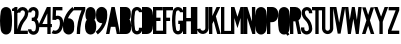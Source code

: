 SplineFontDB: 3.2
FontName: DSESeriesB
FullName: DSE Series B
FamilyName: DSE Series B
Weight: Regular
Copyright: Copyright (c) 2022, Darren Embry
UComments: "2022-5-7: Created with FontForge (http://fontforge.org)"
Version: 001.000
ItalicAngle: 0
UnderlinePosition: -144
UnderlineWidth: 72
Ascent: 960
Descent: 192
InvalidEm: 0
LayerCount: 2
Layer: 0 0 "Back" 1
Layer: 1 0 "Fore" 0
XUID: [1021 323 -1642646731 11131862]
OS2Version: 0
OS2_WeightWidthSlopeOnly: 0
OS2_UseTypoMetrics: 1
CreationTime: 1651977848
ModificationTime: 1657479934
OS2TypoAscent: 0
OS2TypoAOffset: 1
OS2TypoDescent: 0
OS2TypoDOffset: 1
OS2TypoLinegap: 0
OS2WinAscent: 0
OS2WinAOffset: 1
OS2WinDescent: 0
OS2WinDOffset: 1
HheadAscent: 0
HheadAOffset: 1
HheadDescent: 0
HheadDOffset: 1
OS2Vendor: 'PfEd'
Lookup: 258 0 0 "kern" { "kern-1" [172,0,2] } ['kern' ('DFLT' <'dflt' > 'latn' <'dflt' > ) ]
MarkAttachClasses: 1
DEI: 91125
KernClass2: 21 21 "kern-1"
 32 zero three eight B D O Q b d o q
 27 one H I J M N U h i j m n u
 3 two
 4 four
 4 five
 11 six G S g s
 5 seven
 4 nine
 3 A a
 3 C c
 3 E e
 3 F f
 7 K X k x
 3 L l
 3 P p
 3 R r
 3 T t
 11 V W Y v w y
 3 Z z
 5 slash
 26 zero eight C G O Q c g o q
 3 one
 3 two
 5 three
 4 four
 4 five
 3 six
 5 seven
 4 nine
 3 A a
 47 B D E F H I K L M N P R b d e f h i k l m n p r
 3 J j
 3 S s
 3 T t
 3 U u
 11 V W Y v w y
 3 X x
 3 Z z
 6 period
 5 slash
 0 {} 0 {} 0 {} 0 {} 0 {} 0 {} 0 {} 0 {} 0 {} 0 {} 0 {} 0 {} 0 {} 0 {} 0 {} 0 {} 0 {} 0 {} 0 {} 0 {} 0 {} 0 {} 0 {} 0 {} 0 {} 0 {} 0 {} 0 {} 0 {} -4 {} 0 {} -12 {} 0 {} -36 {} 0 {} -17 {} 0 {} -12 {} 0 {} 0 {} 0 {} 0 {} 0 {} 0 {} 0 {} 0 {} 0 {} 0 {} 0 {} 0 {} 0 {} 0 {} 0 {} 0 {} 0 {} 0 {} 0 {} 0 {} 0 {} 0 {} 0 {} 0 {} 0 {} 0 {} 0 {} 0 {} 0 {} 0 {} -63 {} 0 {} 0 {} 0 {} 0 {} 0 {} 0 {} 0 {} 0 {} -8 {} 0 {} 0 {} 0 {} 0 {} 0 {} 0 {} 0 {} 0 {} -9 {} 0 {} -9 {} 0 {} 0 {} 0 {} -13 {} 0 {} 0 {} 0 {} -6 {} 0 {} -29 {} 0 {} -12 {} -4 {} 0 {} 0 {} 0 {} 0 {} 0 {} 0 {} 0 {} 0 {} 0 {} 0 {} 0 {} 0 {} 0 {} 0 {} 0 {} -22 {} 0 {} 0 {} 0 {} 0 {} 0 {} 0 {} -24 {} -24 {} 0 {} 0 {} 0 {} 0 {} 0 {} 0 {} 0 {} 0 {} 0 {} 0 {} 0 {} 0 {} 0 {} 0 {} 0 {} 0 {} 0 {} 0 {} 0 {} 0 {} 0 {} 0 {} 0 {} 0 {} 0 {} 0 {} -89 {} 0 {} -52 {} 0 {} 0 {} -81 {} 0 {} -127 {} 0 {} 0 {} 0 {} 0 {} 0 {} 0 {} -120 {} -120 {} 0 {} 0 {} 0 {} 0 {} 0 {} 0 {} 0 {} 0 {} -10 {} 0 {} -18 {} 0 {} -86 {} 0 {} -8 {} 0 {} 0 {} 0 {} -26 {} -72 {} -96 {} 0 {} -12 {} -28 {} 0 {} 0 {} -9 {} 0 {} 0 {} -4 {} 0 {} 0 {} 0 {} 0 {} 0 {} -62 {} 0 {} -63 {} 0 {} 0 {} 0 {} 0 {} 0 {} 0 {} 0 {} 0 {} 0 {} 0 {} 0 {} 0 {} 0 {} 0 {} 0 {} 0 {} 0 {} 0 {} 0 {} 0 {} 0 {} 0 {} 0 {} 0 {} 0 {} 0 {} -9 {} 0 {} 0 {} 0 {} 0 {} 0 {} -5 {} 0 {} 0 {} 0 {} 0 {} 0 {} 0 {} 0 {} 0 {} 0 {} 0 {} 0 {} 0 {} 0 {} 0 {} -32 {} 0 {} -7 {} 0 {} -85 {} 0 {} -59 {} 0 {} -8 {} -57 {} 0 {} -162 {} -40 {} 0 {} 0 {} 0 {} 0 {} 0 {} -96 {} 0 {} 0 {} 0 {} -1 {} 0 {} 0 {} -48 {} 0 {} 0 {} 0 {} 0 {} 0 {} 0 {} -3 {} 0 {} 0 {} 0 {} 0 {} 0 {} 0 {} 0 {} 0 {} 0 {} -39 {} -9 {} 0 {} 0 {} -88 {} 0 {} -11 {} -6 {} 0 {} 0 {} 0 {} 0 {} -4 {} -58 {} -7 {} -60 {} 0 {} 0 {} 0 {} 0 {} 0 {} 0 {} 0 {} 0 {} -9 {} -80 {} 0 {} 0 {} -66 {} 0 {} -59 {} 0 {} -130 {} 0 {} -42 {} 0 {} 0 {} -14 {} -83 {} -120 {} 0 {} 0 {} 0 {} 0 {} 0 {} 0 {} -31 {} 0 {} 0 {} -5 {} 0 {} 0 {} 0 {} -2 {} 0 {} -31 {} 0 {} 0 {} 0 {} 0 {} 0 {} 0 {} 0 {} -15 {} 0 {} -6 {} 0 {} -49 {} 0 {} -37 {} 0 {} -6 {} -61 {} 0 {} -74 {} -25 {} 0 {} 0 {} 0 {} 0 {} 0 {} -72 {} 0 {} 0 {} -24 {} 0 {} 0 {} 0 {} -61 {} 0 {} -17 {} 0 {} 0 {} -63 {} 0 {} -77 {} 0 {} 0 {} 0 {} 0 {} 0 {} 0 {} -72 {} 0 {} 0 {} 0 {} 0 {} 0 {} 0 {} -45 {} 0 {} -4 {} 0 {} 0 {} 0 {} 0 {} 0 {} 0 {} 0 {} 0 {} 0 {} 0 {} 0 {} 0 {} 0 {} 0 {} 0 {} 24 {} 0 {} 0 {} -120 {} 0 {} -96 {} 0 {} 0 {} 0 {} 0 {} 0 {} 0 {} 0 {} 0 {} 0 {} 0 {} 0 {} 0 {} 0 {}
Encoding: UnicodeBmp
UnicodeInterp: none
NameList: AGL For New Fonts
DisplaySize: -72
AntiAlias: 1
FitToEm: 0
WinInfo: 56 8 6
BeginPrivate: 0
EndPrivate
Grid
-1152 576 m 0
 2304 576 l 1024
  Named: "ex"
-1152 768 m 0
 2304 768 l 1024
  Named: "cap"
EndSplineSet
BeginChars: 65536 36

StartChar: A
Encoding: 65 65 0
Width: 408
Flags: HW
LayerCount: 2
Fore
SplineSet
310.041015625 0 m 1
 268.603515625 204 l 1
 139.396484375 204 l 1
 97.95703125 0 l 1
 0 0 l 1
 156 768 l 1
 252 768 l 1
 408 0 l 1
 310.041015625 0 l 1
249 300.509765625 m 1
 158.896484375 300 l 1
 204 522.048828125 l 1
 249 300.509765625 l 1
156 768 m 1
 252 768 l 1
 156 768 l 1
EndSplineSet
EndChar

StartChar: B
Encoding: 66 66 1
Width: 324
Flags: HW
LayerCount: 2
Fore
SplineSet
305.999023438 482.82421875 m 4
 303.336914062 464.918945312 297.322265625 447.676757812 288.271484375 432 c 4
 283.755859375 424.177734375 278.513671875 416.797851562 272.62109375 409.938476562 c 5
 279.952148438 402.021484375 286.366210938 393.327148438 291.751953125 384 c 4
 298.263671875 372.720703125 303.215820312 360.611328125 306.471679688 348.001953125 c 4
 325.637695312 273.771484375 329.131835938 196.361328125 316.729492188 120.705078125 c 4
 313.91796875 103.552734375 308.024414062 87.05078125 299.333984375 71.9990234375 c 4
 273.610351562 27.4453125 226.072265625 -0.0009765625 174.625976562 -0.0009765625 c 6
 0 0 l 5
 0 768 l 5
 163.564453125 768 l 6
 215.010742188 768 262.548828125 740.553710938 288.271484375 696 c 4
 297.322265625 680.323242188 303.336914062 663.081054688 305.999023438 645.17578125 c 4
 314 591.354492188 314 536.645507812 305.999023438 482.82421875 c 4
211.041992188 496.94140625 m 4
 210.155273438 490.97265625 208.150390625 485.225585938 205.133789062 480 c 4
 196.55859375 465.1484375 180.712890625 456 163.564453125 456 c 6
 96 456 l 5
 96 672 l 5
 163.564453125 672 l 6
 180.712890625 672 196.55859375 662.8515625 205.133789062 648 c 4
 208.150390625 642.774414062 210.155273438 637.02734375 211.041992188 631.05859375 c 4
 217.65234375 586.596679688 217.65234375 541.40234375 211.041992188 496.94140625 c 4
208.61328125 336 m 4
 210.784179688 332.241210938 212.434570312 328.205078125 213.51953125 324.000976562 c 4
 229.353515625 262.678710938 232.239257812 198.732421875 221.994140625 136.234375 c 4
 221.056640625 130.516601562 219.091796875 125.016601562 216.1953125 119.999023438 c 4
 207.62109375 105.147460938 191.775390625 95.9990234375 174.625976562 95.9990234375 c 6
 96 96 l 5
 96 360 l 5
 167.043945312 360 l 6
 184.193359375 360 200.0390625 350.8515625 208.61328125 336 c 4
EndSplineSet
EndChar

StartChar: V
Encoding: 86 86 2
Width: 354
Flags: HW
LayerCount: 2
Fore
SplineSet
256.524414062 768 m 5
 354 768 l 5
 219 1.2001953125 l 5
 135 1.2001953125 l 5
 0 768 l 5
 97.4755859375 768 l 5
 177 316.301757812 l 5
 256.524414062 768 l 5
EndSplineSet
EndChar

StartChar: S
Encoding: 83 83 3
Width: 324
Flags: HW
LayerCount: 2
Fore
SplineSet
324 600 m 5
 228 600 l 5
 228 627 l 6
 228 658.48046875 202.48046875 684 171 684 c 4
 139.520507812 684 114 658.48046875 114 627 c 4
 114 569.008789062 138.653320312 513.624023438 182.065429688 474.0859375 c 4
 272.591796875 390.287109375 323.999023438 272.905273438 324 150 c 4
 324 92.123046875 293.123046875 38.642578125 243 9.7041015625 c 4
 192.876953125 -19.234375 131.123046875 -19.234375 81 9.7041015625 c 4
 30.876953125 38.642578125 0 92.123046875 0 150 c 6
 0 192 l 5
 96 192 l 5
 96 149.868164062 l 6
 96 126.420898438 108.579101562 104.631835938 129 92.8427734375 c 4
 149.419921875 81.052734375 174.579101562 81.052734375 195 92.8427734375 c 4
 215.419921875 104.631835938 228 126.420898438 228 150 c 4
 227.999023438 246.274414062 187.654296875 338.221679688 116.608398438 403.862304688 c 4
 53.7158203125 461.55859375 18.0009765625 542.377929688 18 627 c 4
 18 711.499023438 86.5 780 171 780 c 4
 255.5 780 324 711.5 324 627 c 4
 324 618 324 609 324 600 c 5
EndSplineSet
EndChar

StartChar: C
Encoding: 67 67 4
Width: 324
Flags: HW
LayerCount: 2
Fore
SplineSet
324 628.9140625 m 4
 324 712.356445312 256.356445312 780 172.9140625 780 c 4
 99.779296875 780 37.1455078125 727.618164062 24.2099609375 655.63671875 c 4
 -8.0703125 475.983398438 -8.0703125 292.013671875 24.2099609375 112.361328125 c 4
 32.078125 68.578125 58.84375 30.4853515625 97.37109375 8.2412109375 c 4
 144.1171875 -18.7470703125 201.7109375 -18.7470703125 248.45703125 8.2412109375 c 4
 295.203125 35.23046875 324 85.1083984375 324 139.0859375 c 6
 324 180 l 5
 228 180 l 5
 228.000976562 139.0859375 l 6
 228.000976562 119.405273438 217.500976562 101.220703125 200.45703125 91.3798828125 c 4
 183.413085938 81.5400390625 162.4140625 81.5400390625 145.370117188 91.3798828125 c 4
 131.32421875 99.4892578125 121.565429688 113.376953125 118.696289062 129.338867188 c 4
 88.4345703125 297.763671875 88.4345703125 470.233398438 118.696289062 638.658203125 c 4
 123.413085938 664.90234375 146.25 684 172.9140625 684 c 4
 203.336914062 684 228 659.336914062 228 628.9140625 c 1028
228 628.9140625 m 5
 324 628.9140625 l 1029
EndSplineSet
EndChar

StartChar: D
Encoding: 68 68 5
Width: 324
Flags: HW
LayerCount: 2
Fore
SplineSet
304.731445312 141.470703125 m 4
 301.104492188 118.793945312 292.868164062 97.1015625 280.529296875 77.7333984375 c 4
 249.682617188 29.3154296875 196.248046875 0 138.838867188 0 c 6
 0 0 l 5
 0 768 l 5
 138.83984375 768 l 6
 198.860351562 768 254.321289062 735.979492188 284.33203125 684 c 4
 294.581054688 666.248046875 301.495117188 646.770507812 304.731445312 626.529296875 c 4
 330.422851562 465.86328125 330.422851562 302.135742188 304.731445312 141.470703125 c 4
206.498046875 624.625 m 4
 208.0625 620.327148438 209.213867188 615.888671875 209.936523438 611.37109375 c 4
 234.021484375 460.747070312 234.021484375 307.252929688 209.935546875 156.62890625 c 4
 209.015625 150.877929688 207.401367188 145.259765625 205.12890625 139.897460938 c 4
 193.846679688 113.28515625 167.744140625 96 138.838867188 96 c 6
 96 96 l 5
 96 672 l 5
 138.83984375 672 l 6
 169.108398438 672 196.145507812 653.068359375 206.498046875 624.625 c 4
EndSplineSet
EndChar

StartChar: E
Encoding: 69 69 6
Width: 288
Flags: HW
LayerCount: 2
Fore
SplineSet
288 0 m 5
 0 0 l 5
 0 768 l 5
 282 768 l 5
 282 672 l 5
 96 672 l 5
 96 468 l 5
 216 468 l 5
 216 372 l 5
 96 372 l 5
 96 96 l 5
 288 96 l 5
 288 0 l 5
EndSplineSet
EndChar

StartChar: F
Encoding: 70 70 7
Width: 288
Flags: HW
LayerCount: 2
Fore
SplineSet
0 768 m 5
 288 768 l 5
 288 672 l 5
 96 672 l 5
 96 468 l 5
 204 468 l 5
 204 372 l 5
 96 372 l 5
 96 0 l 5
 0 0 l 5
 0 768 l 5
EndSplineSet
EndChar

StartChar: G
Encoding: 71 71 8
Width: 324
Flags: HW
LayerCount: 2
Fore
SplineSet
172.9140625 780 m 4
 256.356445312 780 324 712.356445312 324 628.9140625 c 5
 228 628.9140625 l 5
 228 659.336914062 203.336914062 684 172.9140625 684 c 4
 146.25 684 123.413085938 664.90234375 118.696289062 638.658203125 c 4
 88.4345703125 470.234375 88.4345703125 297.763671875 118.696289062 129.338867188 c 4
 121.565429688 113.376953125 131.32421875 99.4892578125 145.370117188 91.3798828125 c 4
 162.4140625 81.5400390625 183.413085938 81.5400390625 200.458007812 91.3798828125 c 4
 217.501953125 101.220703125 228.000976562 119.40625 228.000976562 139.0859375 c 6
 228 288 l 5
 180 288 l 5
 180 384 l 5
 324 384 l 5
 324 139.0859375 l 6
 324 85.1083984375 295.203125 35.23046875 248.45703125 8.2421875 c 4
 201.7109375 -18.7470703125 144.1171875 -18.7470703125 97.37109375 8.2421875 c 4
 58.84375 30.4853515625 32.078125 68.578125 24.2099609375 112.361328125 c 4
 -8.0703125 292.013671875 -8.0703125 475.983398438 24.2099609375 655.63671875 c 4
 37.1455078125 727.618164062 99.779296875 780 172.9140625 780 c 4
EndSplineSet
EndChar

StartChar: H
Encoding: 72 72 9
Width: 324
Flags: HW
LayerCount: 2
Fore
SplineSet
0 0 m 5
 0 768 l 5
 96 768 l 5
 96 456 l 5
 228 456 l 5
 228 768 l 5
 324 768 l 5
 324 0 l 5
 228 0 l 5
 228 360 l 5
 96 360 l 5
 96 0 l 5
 0 0 l 5
EndSplineSet
EndChar

StartChar: N
Encoding: 78 78 10
Width: 324
Flags: HW
LayerCount: 2
Fore
SplineSet
324 0 m 5
 240 0 l 5
 96 456 l 5
 96 0 l 5
 0 0 l 5
 0 768 l 5
 98.1455078125 768 l 5
 228 356.795898438 l 5
 228 768 l 5
 324 768 l 5
 324 0 l 5
EndSplineSet
EndChar

StartChar: O
Encoding: 79 79 11
Width: 348
Flags: HW
LayerCount: 2
Fore
SplineSet
250.192382812 8.416015625 m 4
 203.043945312 -18.8046875 144.956054688 -18.8046875 97.8076171875 8.416015625 c 4
 58.912109375 30.8720703125 31.904296875 69.3427734375 23.99609375 113.553710938 c 4
 -7.9990234375 292.430664062 -7.9990234375 475.567382812 23.99609375 654.446289062 c 4
 36.9921875 727.102539062 100.190429688 780 174 780 c 4
 247.809570312 780 311.0078125 727.102539062 324.00390625 654.446289062 c 4
 355.999023438 475.568359375 355.999023438 292.432617188 324.00390625 113.555664062 c 4
 316.096679688 69.34375 289.087890625 30.8720703125 250.192382812 8.416015625 c 4
202.192382812 91.5537109375 m 4
 184.747070312 81.482421875 163.252929688 81.482421875 145.807617188 91.5537109375 c 4
 131.416015625 99.86328125 121.422851562 114.09765625 118.497070312 130.455078125 c 4
 88.5009765625 298.153320312 88.5009765625 469.84375 118.497070312 637.543945312 c 4
 123.306640625 664.427734375 146.690429688 684 174 684 c 4
 201.310546875 684 224.694335938 664.427734375 229.502929688 637.54296875 c 4
 259.499023438 469.844726562 259.499023438 298.154296875 229.502929688 130.45703125 c 4
 226.577148438 114.098632812 216.583984375 99.86328125 202.192382812 91.5537109375 c 4
EndSplineSet
EndChar

StartChar: R
Encoding: 82 82 12
Width: 324
Flags: HW
LayerCount: 2
Fore
SplineSet
96 456 m 5
 96 672 l 5
 151.788085938 672 l 6
 185.150390625 672 214.142578125 649.081054688 221.84375 616.619140625 c 4
 230.051757812 582.018554688 230.05078125 545.979492188 221.84375 511.379882812 c 4
 214.142578125 478.918945312 185.149414062 456 151.788085938 456 c 6
 96 456 l 5
151.788085938 360 m 6
 96 360.000976562 l 5
 96 0.0009765625 l 5
 0 0.0009765625 l 5
 0 768.000976562 l 5
 151.788085938 768.000976562 l 6
 196.344726562 768.000976562 239.076171875 750.301757812 270.58203125 718.794921875 c 4
 292.600585938 696.77734375 308.06640625 669.072265625 315.252929688 638.774414062 c 4
 321.064453125 614.275390625 323.999023438 589.180664062 323.999023438 564.000976562 c 4
 323.999023438 538.8203125 321.063476562 513.725585938 315.252929688 489.2265625 c 4
 305.544921875 448.30078125 280.837890625 412.504882812 246.009765625 388.911132812 c 5
 323.651367188 0.0009765625 l 5
 226.10546875 0.0009765625 l 5
 154.216796875 360.018554688 l 6
 153.407226562 360.0078125 152.596679688 360 151.788085938 360 c 6
EndSplineSet
EndChar

StartChar: I
Encoding: 73 73 13
Width: 96
Flags: HW
LayerCount: 2
Fore
SplineSet
0 0 m 5
 0 768 l 5
 96 768 l 5
 96 0 l 5
 0 0 l 5
EndSplineSet
EndChar

StartChar: J
Encoding: 74 74 14
Width: 336
Flags: HW
LayerCount: 2
Fore
SplineSet
171.416992188 84.068359375 m 4
 209.923828125 85.75 240.276367188 117.45703125 240.276367188 156 c 6
 240.276367188 768 l 5
 336.276367188 768 l 5
 336.276367188 156 l 6
 336.276367188 66.06640625 265.453125 -7.9169921875 175.604492188 -11.83984375 c 4
 89.3798828125 -15.6044921875 14.330078125 46.5771484375 2 131.999023438 c 5
 97.015625 145.713867188 l 5
 102.299804688 109.104492188 134.463867188 82.455078125 171.416992188 84.068359375 c 4
EndSplineSet
EndChar

StartChar: K
Encoding: 75 75 15
Width: 336
Flags: HW
LayerCount: 2
Fore
SplineSet
336 0 m 5
 236.497070312 0 l 5
 135.380859375 370.90625 l 5
 96 288 l 5
 96 0 l 5
 0 0 l 5
 0 768 l 5
 96 768 l 5
 96 511.745117188 l 5
 217.720703125 768 l 5
 324 768 l 5
 198.599609375 504 l 5
 336 0 l 5
EndSplineSet
EndChar

StartChar: L
Encoding: 76 76 16
Width: 288
Flags: HW
LayerCount: 2
Fore
SplineSet
0 768 m 5
 96 768 l 5
 96 90 l 5
 288 90 l 5
 288 0 l 5
 0 0 l 5
 0 768 l 5
EndSplineSet
EndChar

StartChar: M
Encoding: 77 77 17
Width: 372
Flags: HW
LayerCount: 2
Fore
SplineSet
372 768 m 5
 372 0 l 5
 276 0 l 5
 276 456 l 5
 186 168 l 5
 96 456 l 5
 96 0 l 5
 0 0 l 5
 0 768 l 5
 99.0771484375 768 l 5
 186 489.846679688 l 5
 272.922851562 768 l 5
 372 768 l 5
EndSplineSet
EndChar

StartChar: zero
Encoding: 48 48 18
Width: 348
Flags: HWO
LayerCount: 2
Fore
SplineSet
250.192382812 8.416015625 m 4
 203.043945312 -18.8046875 144.956054688 -18.8046875 97.8076171875 8.416015625 c 4
 58.912109375 30.8720703125 31.904296875 69.3427734375 23.99609375 113.553710938 c 4
 -7.9990234375 292.430664062 -7.9990234375 475.567382812 23.99609375 654.446289062 c 4
 36.9921875 727.102539062 100.190429688 780 174 780 c 4
 247.809570312 780 311.0078125 727.102539062 324.00390625 654.446289062 c 4
 355.999023438 475.568359375 355.999023438 292.432617188 324.00390625 113.555664062 c 4
 316.096679688 69.34375 289.087890625 30.8720703125 250.192382812 8.416015625 c 4
202.192382812 91.5537109375 m 4
 184.747070312 81.482421875 163.252929688 81.482421875 145.807617188 91.5537109375 c 4
 131.416015625 99.86328125 121.422851562 114.09765625 118.497070312 130.455078125 c 4
 88.5009765625 298.153320312 88.5009765625 469.84375 118.497070312 637.543945312 c 4
 123.306640625 664.427734375 146.690429688 684 174 684 c 4
 201.310546875 684 224.694335938 664.427734375 229.502929688 637.54296875 c 4
 259.499023438 469.844726562 259.499023438 298.154296875 229.502929688 130.45703125 c 4
 226.577148438 114.098632812 216.583984375 99.86328125 202.192382812 91.5537109375 c 4
EndSplineSet
EndChar

StartChar: P
Encoding: 80 80 19
Width: 324
Flags: HW
LayerCount: 2
Fore
SplineSet
299.077148438 439.383789062 m 4
 272.991210938 376.780273438 211.821289062 336 144 336 c 6
 96 336 l 5
 96 0 l 5
 0 0 l 5
 0 768 l 5
 151.786132812 768 l 6
 219.735351562 768 280.994140625 727.068359375 306.998046875 664.291015625 c 4
 310.424804688 656.017578125 313.184570312 647.484375 315.252929688 638.770507812 c 4
 331.028320312 572.265625 325.365234375 502.475585938 299.077148438 439.383789062 c 4
210.4609375 476.306640625 m 4
 199.28125 449.4765625 173.065429688 432 144 432 c 6
 96 432 l 5
 96 672 l 5
 151.786132812 672 l 6
 180.907226562 672 207.161132812 654.458007812 218.305664062 627.552734375 c 4
 219.774414062 624.006835938 220.95703125 620.349609375 221.844726562 616.615234375 c 4
 232.9453125 569.81640625 228.9609375 520.705078125 210.4609375 476.306640625 c 4
EndSplineSet
EndChar

StartChar: Q
Encoding: 81 81 20
Width: 348
Flags: HW
LayerCount: 2
Fore
SplineSet
118.49609375 637.543945312 m 4
 123.305664062 664.427734375 146.689453125 684 173.999023438 684 c 4
 201.309570312 684 224.693359375 664.427734375 229.502929688 637.54296875 c 4
 259.036132812 472.428710938 259.494140625 303.424804688 230.857421875 138.154296875 c 5
 203.609375 178.380859375 l 5
 143.999023438 138 l 5
 180.32421875 84.35546875 l 5
 168.344726562 83.00390625 156.247070312 85.5263671875 145.806640625 91.5537109375 c 4
 131.415039062 99.86328125 121.421875 114.09765625 118.49609375 130.455078125 c 4
 88.5 298.153320312 88.5 469.84375 118.49609375 637.543945312 c 4
23.99609375 654.446289062 m 4
 36.9912109375 727.102539062 100.189453125 780 173.999023438 780 c 4
 247.80859375 780 311.006835938 727.102539062 324.002929688 654.446289062 c 4
 355.998046875 475.568359375 355.998046875 292.432617188 324.002929688 113.5546875 c 4
 319.573242188 88.7900390625 309.081054688 65.505859375 293.461914062 45.7822265625 c 5
 329.609375 -7.619140625 l 5
 269.998046875 -48 l 5
 236.508789062 1.4111328125 l 5
 191.836914062 -18.6826171875 140.227539062 -16.076171875 97.806640625 8.416015625 c 4
 58.9111328125 30.8720703125 31.9033203125 69.34375 23.99609375 113.553710938 c 4
 -7.9990234375 292.430664062 -7.9990234375 475.567382812 23.99609375 654.446289062 c 4
EndSplineSet
EndChar

StartChar: T
Encoding: 84 84 21
Width: 288
Flags: HW
LayerCount: 2
Fore
SplineSet
0 768 m 5
 288 768 l 5
 288 672 l 5
 192 672 l 5
 192 0 l 5
 96 0 l 5
 96 672 l 5
 0 672 l 5
 0 768 l 5
EndSplineSet
EndChar

StartChar: U
Encoding: 85 85 22
Width: 324
Flags: HW
LayerCount: 2
Fore
SplineSet
0 768 m 5
 96 768 l 5
 96 150 l 6
 96 126.419921875 108.580078125 104.631835938 129.000976562 92.841796875 c 4
 149.420898438 81.052734375 174.580078125 81.052734375 195.000976562 92.841796875 c 4
 215.420898438 104.631835938 228 126.420898438 228 150 c 6
 228 768 l 5
 324 768 l 5
 324 150 l 6
 324 92.123046875 293.123046875 38.642578125 243.000976562 9.7041015625 c 4
 192.877929688 -19.234375 131.123046875 -19.234375 81.0009765625 9.7041015625 c 4
 30.8779296875 38.642578125 0 92.123046875 0 150 c 6
 0 768 l 5
EndSplineSet
EndChar

StartChar: W
Encoding: 87 87 23
Width: 480
Flags: HW
CounterMasks: 1 e0
LayerCount: 2
Fore
SplineSet
198.67578125 768 m 5
 281.32421875 768 l 5
 342.971679688 398.118164062 l 5
 383.427734375 768 l 5
 480 768 l 5
 396 0 l 5
 312 0 l 5
 240 432 l 5
 168 0 l 5
 84 0 l 5
 0 768 l 5
 96.572265625 768 l 5
 137.028320312 398.1171875 l 5
 198.67578125 768 l 5
EndSplineSet
EndChar

StartChar: X
Encoding: 88 88 24
Width: 354
Flags: HW
LayerCount: 2
Fore
SplineSet
126.575195312 393.322265625 m 5
 5.9990234375 768 l 5
 106.84765625 768 l 5
 176.999023438 550.010742188 l 5
 247.151367188 768 l 5
 347.999023438 768 l 5
 227.423828125 393.322265625 l 5
 227.423828125 393.322265625 l 5
 354 0 l 5
 253.15234375 0 l 5
 176.999023438 236.634765625 l 5
 100.84765625 0 l 5
 0 0 l 5
 126.575195312 393.322265625 l 1029
EndSplineSet
EndChar

StartChar: Y
Encoding: 89 89 25
Width: 408
Flags: HW
LayerCount: 2
Fore
SplineSet
305.640625 768 m 5
 408 768 l 5
 252.000976562 348 l 5
 252.000976562 0 l 5
 156.000976562 0 l 5
 156.000976562 348 l 5
 0 768 l 5
 102.408203125 768 l 5
 204 494.484375 l 5
 305.640625 768 l 5
EndSplineSet
EndChar

StartChar: Z
Encoding: 90 90 26
Width: 324
Flags: HW
LayerCount: 2
Fore
SplineSet
98.400390625 96 m 5
 324 96 l 5
 324 0 l 5
 0 0 l 5
 0 108 l 5
 220.899414062 672 l 5
 18 672 l 5
 18 768 l 5
 324.000976562 768 l 5
 324 672 l 5
 98.400390625 96 l 5
EndSplineSet
EndChar

StartChar: one
Encoding: 49 49 27
Width: 156
Flags: HW
LayerCount: 2
Fore
SplineSet
0 719.982421875 m 5
 0 719.982421875 l 5
 30.59375 730.891601562 59.08203125 747.15625 84.076171875 768.00390625 c 5
 156.072265625 768 l 5
 156.072265625 0 l 5
 60.072265625 0 l 5
 60.072265625 660 l 5
 0.072265625 660 l 5
 0 719.982421875 l 5
EndSplineSet
EndChar

StartChar: two
Encoding: 50 50 28
Width: 324
Flags: HW
LayerCount: 2
Fore
SplineSet
96 618 m 5
 0 618 l 5
 0 707.469726562 72.5302734375 780 162 780 c 4
 251.470703125 780 324 707.469726562 324 618 c 4
 324 538.188476562 295.3671875 461.173828125 243.635742188 400.3984375 c 4
 169.436523438 313.235351562 121.185546875 207.810546875 103.53125 96.0009765625 c 5
 312 96 l 5
 312 0 l 5
 0 0 l 5
 -0.0009765625 169.533203125 60.4521484375 333.530273438 170.532226562 462.624023438 c 4
 207.627929688 505.982421875 228 561.061523438 228 618 c 4
 228 654.450195312 198.451171875 684 162 684 c 4
 125.549804688 684 96 654.450195312 96 618 c 5
EndSplineSet
EndChar

StartChar: three
Encoding: 51 51 29
Width: 324
Flags: HW
LayerCount: 2
Fore
SplineSet
235.703125 9.0517578125 m 4
 187.0859375 -19.017578125 127.186523438 -19.017578125 78.5693359375 9.0517578125 c 4
 29.9521484375 37.12109375 0.001953125 88.9951171875 0.001953125 145.133789062 c 5
 96.001953125 145.133789062 l 5
 96.001953125 123.29296875 107.654296875 103.111328125 126.569335938 92.1904296875 c 4
 145.484375 81.26953125 168.788085938 81.26953125 187.703125 92.1904296875 c 4
 201.5390625 100.178710938 211.697265625 113.265625 216.004882812 128.649414062 c 4
 236.430664062 201.607421875 230.642578125 279.416992188 199.647460938 348.549804688 c 4
 189.974609375 370.12109375 168.538085938 384.002929688 144.8984375 384.002929688 c 6
 141.6171875 384 l 5
 108.000976562 384 l 5
 108.000976562 480 l 5
 141.6171875 480 l 6
 168.9765625 480 192.870117188 498.5078125 199.711914062 524.998046875 c 4
 208.720703125 559.890625 211.84765625 596.041992188 208.958984375 631.962890625 c 4
 208.28515625 640.331054688 205.758789062 648.444335938 201.561523438 655.71484375 c 4
 191.456054688 673.217773438 172.780273438 684 152.5703125 684 c 4
 121.328125 684 96 658.672851562 96 627.4296875 c 5
 0 627.4296875 l 5
 0 711.692382812 68.30859375 780 152.5703125 780 c 4
 207.078125 780 257.446289062 750.920898438 284.700195312 703.71484375 c 4
 296.020507812 684.106445312 302.834960938 662.224609375 304.649414062 639.65625 c 4
 308.393554688 593.091796875 304.34375 546.229492188 292.663085938 500.998046875 c 4
 286.159179688 475.80859375 273.458007812 452.646484375 255.759765625 433.666015625 c 5
 268.948242188 420.423828125 279.599609375 404.879882812 287.247070312 387.822265625 c 4
 327.424804688 298.206054688 334.926757812 197.34375 308.44921875 102.768554688 c 4
 297.377929688 63.2236328125 271.266601562 29.5849609375 235.703125 9.0517578125 c 4
EndSplineSet
EndChar

StartChar: four
Encoding: 52 52 30
Width: 372
Flags: HW
LayerCount: 2
Fore
SplineSet
0 192 m 5
 0 288 l 5
 228 768 l 5
 336 768 l 5
 336 282 l 5
 372 282 l 5
 372 192 l 5
 336 192 l 5
 336 0 l 5
 240 0 l 5
 240 192 l 5
 0 192 l 5
96.787109375 282 m 5
 240 583.5 l 1029
96.787109375 282 m 5
 240 282 l 5
 240 583.5 l 1029
EndSplineSet
EndChar

StartChar: five
Encoding: 53 53 31
Width: 324
Flags: HW
LayerCount: 2
Fore
SplineSet
300.001953125 672 m 5
 116.954101562 672 l 5
 111.647460938 507.95703125 l 5
 127.587890625 513.284179688 144.28515625 516 161.09375 516 c 4
 216.826171875 516 268.326171875 486.266601562 296.193359375 438 c 4
 303.858398438 424.723632812 309.524414062 410.390625 313.008789062 395.461914062 c 4
 336.713867188 293.8984375 321.784179688 187.1484375 271.124023438 95.9853515625 c 4
 234.083007812 29.330078125 163.8203125 -12.0068359375 87.564453125 -12.0068359375 c 4
 52.8095703125 -12.0068359375 18.5986328125 -3.3818359375 -12 13.095703125 c 5
 33.5146484375 97.6201171875 l 5
 50.1259765625 88.67578125 68.697265625 83.9931640625 87.564453125 83.9931640625 c 4
 128.959960938 83.9931640625 167.1015625 106.43359375 187.209960938 142.6171875 c 4
 226.291015625 212.943359375 237.80859375 295.293945312 219.521484375 373.642578125 c 4
 218.180664062 379.383789062 216.001953125 384.89453125 213.0546875 390 c 4
 202.3359375 408.563476562 182.529296875 420 161.09375 420 c 4
 140.838867188 420 121.951171875 409.78125 110.935546875 392.913085938 c 5
 12.001953125 396 l 5
 24.001953125 768 l 5
 300.001953125 768 l 5
 300.001953125 672 l 5
EndSplineSet
EndChar

StartChar: six
Encoding: 54 54 32
Width: 324
Flags: HW
LayerCount: 2
Fore
SplineSet
102.083984375 307.99609375 m 5
 106.33203125 337.83203125 131.877929688 360 162.013671875 360 c 4
 192.149414062 360 217.6953125 337.833007812 221.942382812 307.998046875 c 4
 230.036132812 250.959960938 230.036132812 193.064453125 221.942382812 136.026367188 c 4
 219.330078125 117.606445312 208.389648438 101.412109375 192.278320312 92.109375 c 4
 173.548828125 81.296875 150.474609375 81.296875 131.74609375 92.109375 c 4
 115.633789062 101.412109375 104.694335938 117.607421875 102.080078125 136.028320312 c 4
 93.986328125 193.064453125 93.986328125 250.958007812 102.080078125 307.99609375 c 5
 102.083984375 307.99609375 l 5
240.280273438 8.9716796875 m 5
 191.848632812 -18.990234375 132.178710938 -18.990234375 83.748046875 8.9716796875 c 4
 42.08203125 33.02734375 13.79296875 74.908203125 7.0341796875 122.54296875 c 4
 -28.5546875 373.372070312 72.591796875 624.1015625 272.267578125 780.0234375 c 5
 331.350585938 704.358398438 l 5
 247.633789062 638.985351562 182.373046875 552.950195312 141.991210938 454.713867188 c 5
 148.635742188 455.571289062 155.322265625 456 162.013671875 456 c 4
 239.95703125 456 306.025390625 398.655273438 316.989257812 321.48828125 c 4
 326.353515625 255.502929688 326.353515625 188.526367188 316.989257812 122.540039062 c 4
 310.23046875 74.9052734375 281.943359375 33.0263671875 240.278320312 8.9716796875 c 5
 240.280273438 8.9716796875 l 5
EndSplineSet
EndChar

StartChar: seven
Encoding: 55 55 33
Width: 324
Flags: HW
LayerCount: 2
Fore
SplineSet
324 768 m 5
 323.993164062 671.99609375 l 5
 225.453125 461.671875 174.377929688 232.256835938 174.377929688 0 c 5
 78.3779296875 0 l 5
 78.3779296875 231.266601562 126.125976562 460.04296875 218.6328125 672.000976562 c 5
 0 672 l 5
 0 768 l 5
 324 768 l 5
EndSplineSet
EndChar

StartChar: eight
Encoding: 56 56 34
Width: 324
Flags: HW
LayerCount: 2
Fore
SplineSet
311.999023438 564 m 5
 311.999023438 552 l 1029
185.90234375 462.405273438 m 4
 171.111328125 453.865234375 152.887695312 453.865234375 138.096679688 462.405273438 c 4
 126.624023438 469.028320312 118.415039062 480.114257812 115.426757812 493.018554688 c 4
 102.612304688 548.341796875 106.44140625 606.219726562 126.431640625 659.375976562 c 4
 132.001953125 674.190429688 146.171875 684 161.999023438 684 c 4
 177.826171875 684 191.99609375 674.189453125 197.567382812 659.375 c 4
 217.556640625 606.221679688 221.385742188 548.344726562 208.572265625 493.020507812 c 4
 205.583007812 480.114257812 197.374023438 469.028320312 185.90234375 462.405273438 c 4
258.416992188 23.09375 m 4
 202.654296875 -23.697265625 121.344726562 -23.697265625 65.5810546875 23.09375 c 4
 42.8623046875 42.1572265625 26.3046875 67.52734375 17.9990234375 96 c 4
 -6 178.286132812 -6 265.712890625 17.9990234375 347.999023438 c 4
 24.7177734375 371.033203125 36.8623046875 392.119140625 53.3740234375 409.55078125 c 5
 37.9814453125 427.326171875 27.1904296875 448.5234375 21.9013671875 471.358398438 c 4
 4.8173828125 545.123046875 9.921875 622.293945312 36.5751953125 693.16796875 c 4
 56.2216796875 745.408203125 106.188476562 780 161.999023438 780 c 4
 217.810546875 780 267.778320312 745.407226562 287.422851562 693.166992188 c 4
 314.075195312 622.293945312 319.180664062 545.124023438 302.096679688 471.359375 c 4
 296.807617188 448.5234375 286.016601562 427.326171875 270.690429688 409.48046875 c 5
 287.202148438 392.00390625 299.298828125 370.970703125 305.998046875 348 c 4
 329.998046875 265.713867188 329.998046875 178.286132812 305.998046875 96 c 4
 297.6953125 67.5283203125 281.137695312 42.1572265625 258.416992188 23.09375 c 4
196.708984375 96.6337890625 m 5
 176.634765625 79.7890625 147.36328125 79.7890625 127.288085938 96.6337890625 c 4
 119.109375 103.497070312 113.147460938 112.630859375 110.158203125 122.880859375 c 4
 91.279296875 187.611328125 91.279296875 256.387695312 110.158203125 321.119140625 c 4
 114.053710938 334.474609375 122.951171875 345.810546875 134.998046875 352.765625 c 4
 151.706054688 362.411132812 172.290039062 362.411132812 188.998046875 352.765625 c 4
 201.043945312 345.810546875 209.942382812 334.474609375 213.836914062 321.120117188 c 4
 232.717773438 256.387695312 232.717773438 187.611328125 213.836914062 122.880859375 c 4
 210.848632812 112.630859375 204.887695312 103.497070312 196.708007812 96.6337890625 c 5
 196.708984375 96.6337890625 l 5
EndSplineSet
EndChar

StartChar: nine
Encoding: 57 57 35
Width: 324
Flags: HW
LayerCount: 2
Fore
SplineSet
222.266601562 459.999023438 m 5
 218.018554688 430.163085938 192.47265625 407.995117188 162.336914062 407.995117188 c 4
 132.201171875 407.995117188 106.655273438 430.162109375 102.408203125 459.997070312 c 4
 94.314453125 517.03515625 94.314453125 574.930664062 102.408203125 631.96875 c 4
 105.020507812 650.388671875 115.9609375 666.583007812 132.072265625 675.885742188 c 4
 150.801757812 686.698242188 173.875976562 686.698242188 192.604492188 675.885742188 c 4
 208.716796875 666.583007812 219.65625 650.387695312 222.270507812 631.966796875 c 4
 230.364257812 574.930664062 230.364257812 517.037109375 222.270507812 459.999023438 c 5
 222.266601562 459.999023438 l 5
84.0703125 759.0234375 m 5
 132.501953125 786.985351562 192.171875 786.985351562 240.602539062 759.0234375 c 4
 282.268554688 734.967773438 310.557617188 693.086914062 317.31640625 645.452148438 c 4
 352.905273438 394.623046875 251.758789062 143.893554688 52.0830078125 -12.0283203125 c 5
 -7 63.63671875 l 5
 76.716796875 129.009765625 141.977539062 215.044921875 182.359375 313.28125 c 5
 175.71484375 312.423828125 169.028320312 311.995117188 162.336914062 311.995117188 c 4
 84.3935546875 311.995117188 18.3251953125 369.33984375 7.361328125 446.506835938 c 4
 -2.0029296875 512.4921875 -2.0029296875 579.46875 7.361328125 645.455078125 c 4
 14.1201171875 693.08984375 42.4072265625 734.96875 84.072265625 759.0234375 c 5
 84.0703125 759.0234375 l 5
EndSplineSet
EndChar
EndChars
EndSplineFont
